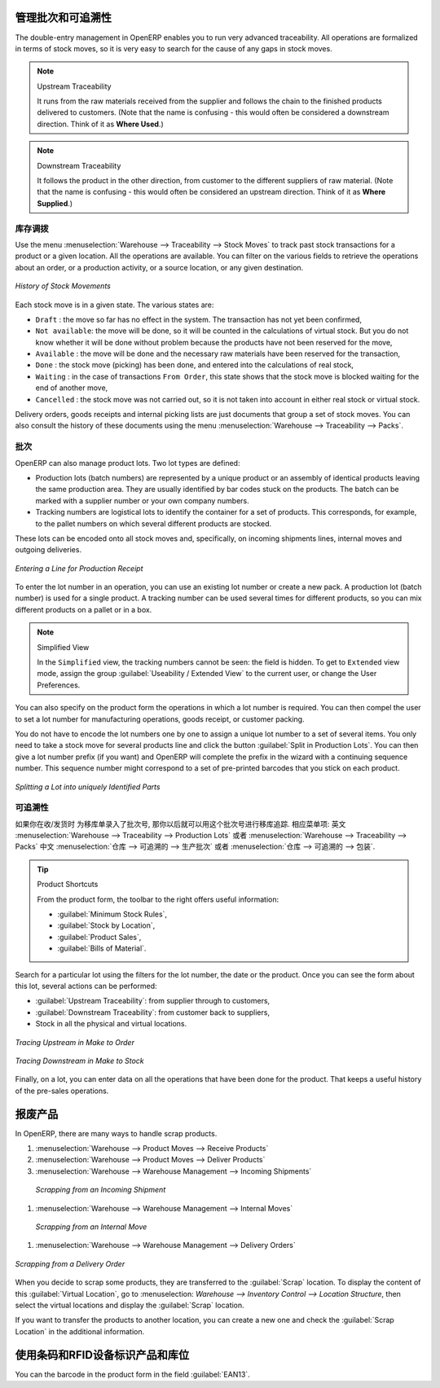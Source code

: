 .. i18n: Managing Lots and Traceability
.. i18n: ==============================
..

管理批次和可追溯性
==============================

.. i18n: The double-entry management in OpenERP enables you to run very advanced traceability. All
.. i18n: operations are formalized in terms of stock moves, so it is very easy to search for the cause of any
.. i18n: gaps in stock moves.
..

The double-entry management in OpenERP enables you to run very advanced traceability. All
operations are formalized in terms of stock moves, so it is very easy to search for the cause of any
gaps in stock moves.

.. i18n: .. index::
.. i18n:    single: traceability; upstream
.. i18n:    single: traceability; downstream
..

.. index::
   single: traceability; upstream
   single: traceability; downstream

.. i18n: .. note:: Upstream Traceability
.. i18n: 
.. i18n:     It runs from the raw materials received from the supplier and follows the
.. i18n:     chain to the finished products delivered to customers.
.. i18n:     (Note that the name is confusing - this would often be considered a downstream direction.
.. i18n:     Think of it as **Where Used**.)
.. i18n:     
.. i18n: .. note:: Downstream Traceability
.. i18n: 
.. i18n:     It follows the product in the other direction, from customer to the
.. i18n:     different suppliers of raw material.
.. i18n:     (Note that the name is confusing - this would often be considered an upstream direction.
.. i18n:     Think of it as **Where Supplied**.)
..

.. note:: Upstream Traceability

    It runs from the raw materials received from the supplier and follows the
    chain to the finished products delivered to customers.
    (Note that the name is confusing - this would often be considered a downstream direction.
    Think of it as **Where Used**.)
    
.. note:: Downstream Traceability

    It follows the product in the other direction, from customer to the
    different suppliers of raw material.
    (Note that the name is confusing - this would often be considered an upstream direction.
    Think of it as **Where Supplied**.)

.. i18n: Stock Moves
.. i18n: -----------
..

库存调拨
-----------

.. i18n: Use the menu :menuselection:`Warehouse --> Traceability --> Stock Moves`
.. i18n: to track past stock transactions for a product or a given location. All the operations
.. i18n: are available. You can filter on the various fields to retrieve the operations about an order,
.. i18n: or a production activity, or a source location, or any given destination.
..

Use the menu :menuselection:`Warehouse --> Traceability --> Stock Moves`
to track past stock transactions for a product or a given location. All the operations
are available. You can filter on the various fields to retrieve the operations about an order,
or a production activity, or a source location, or any given destination.

.. i18n: .. figure:: images/stock_move_tree.png
.. i18n:    :scale: 65
.. i18n:    :align: center
.. i18n: 
.. i18n:    *History of Stock Movements*
..

.. figure:: images/stock_move_tree.png
   :scale: 65
   :align: center

   *History of Stock Movements*

.. i18n: Each stock move is in a given state. The various states are:
..

Each stock move is in a given state. The various states are:

.. i18n: * ``Draft`` : the move so far has no effect in the system. The transaction has not yet been confirmed,
.. i18n: 
.. i18n: * ``Not available``: the move will be done, so it will be counted in the calculations of virtual stock. But
.. i18n:   you do not know whether it will be done without problem because the products have not been reserved for
.. i18n:   the move,
.. i18n: 
.. i18n: * ``Available`` : the move will be done and the necessary raw materials have been reserved for the
.. i18n:   transaction,
.. i18n: 
.. i18n: * ``Done`` : the stock move (picking) has been done, and entered into the calculations of real stock,
.. i18n: 
.. i18n: * ``Waiting`` : in the case of transactions ``From Order``, this state shows that the stock move is blocked
.. i18n:   waiting for the end of another move,
.. i18n: 
.. i18n: * ``Cancelled`` : the stock move was not carried out, so it is not taken into account in either real stock or
.. i18n:   virtual stock.
..

* ``Draft`` : the move so far has no effect in the system. The transaction has not yet been confirmed,

* ``Not available``: the move will be done, so it will be counted in the calculations of virtual stock. But
  you do not know whether it will be done without problem because the products have not been reserved for
  the move,

* ``Available`` : the move will be done and the necessary raw materials have been reserved for the
  transaction,

* ``Done`` : the stock move (picking) has been done, and entered into the calculations of real stock,

* ``Waiting`` : in the case of transactions ``From Order``, this state shows that the stock move is blocked
  waiting for the end of another move,

* ``Cancelled`` : the stock move was not carried out, so it is not taken into account in either real stock or
  virtual stock.

.. i18n: Delivery orders, goods receipts and internal picking lists are just documents that group a set of
.. i18n: stock moves. You can also consult the history of these documents using the menu
.. i18n: :menuselection:`Warehouse --> Traceability --> Packs`.
..

Delivery orders, goods receipts and internal picking lists are just documents that group a set of
stock moves. You can also consult the history of these documents using the menu
:menuselection:`Warehouse --> Traceability --> Packs`.

.. i18n: Lots
.. i18n: ----
..

批次
----

.. i18n: OpenERP can also manage product lots. Two lot types are defined:
..

OpenERP can also manage product lots. Two lot types are defined:

.. i18n: * Production lots (batch numbers) are represented by a unique product or an assembly of identical
.. i18n:   products leaving the same production area. They are usually identified by bar codes stuck on the
.. i18n:   products. The batch can be marked with a supplier number or your own company numbers.
.. i18n: 
.. i18n: * Tracking numbers are logistical lots to identify the container for a set of
.. i18n:   products. This corresponds, for example, to the pallet numbers on which several different products
.. i18n:   are stocked.
..

* Production lots (batch numbers) are represented by a unique product or an assembly of identical
  products leaving the same production area. They are usually identified by bar codes stuck on the
  products. The batch can be marked with a supplier number or your own company numbers.

* Tracking numbers are logistical lots to identify the container for a set of
  products. This corresponds, for example, to the pallet numbers on which several different products
  are stocked.

.. i18n: These lots can be encoded onto all stock moves and, specifically, on incoming shipments lines, internal moves
.. i18n: and outgoing deliveries.
..

These lots can be encoded onto all stock moves and, specifically, on incoming shipments lines, internal moves
and outgoing deliveries.

.. i18n: .. figure:: images/picking_form_line.png
.. i18n:    :scale: 75
.. i18n:    :align: center
.. i18n: 
.. i18n:    *Entering a Line for Production Receipt*
..

.. figure:: images/picking_form_line.png
   :scale: 75
   :align: center

   *Entering a Line for Production Receipt*

.. i18n: To enter the lot number in an operation, you can use an existing lot number or create a new pack. A
.. i18n: production lot (batch number) is used for a single product. A tracking number can be
.. i18n: used several times for different products, so you can mix different products on a pallet or in a box.
..

To enter the lot number in an operation, you can use an existing lot number or create a new pack. A
production lot (batch number) is used for a single product. A tracking number can be
used several times for different products, so you can mix different products on a pallet or in a box.

.. i18n: .. note:: Simplified View
.. i18n: 
.. i18n:     In the ``Simplified`` view, the tracking numbers cannot be seen: the field is hidden.
.. i18n:     To get to ``Extended`` view mode, assign the group
.. i18n:     :guilabel:`Useability / Extended View` to the current user, or change the User Preferences.
..

.. note:: Simplified View

    In the ``Simplified`` view, the tracking numbers cannot be seen: the field is hidden.
    To get to ``Extended`` view mode, assign the group
    :guilabel:`Useability / Extended View` to the current user, or change the User Preferences.

.. i18n: You can also specify on the product form the operations in which a lot number is
.. i18n: required. You can then compel the user to set a lot number for manufacturing operations, goods
.. i18n: receipt, or customer packing.
..

You can also specify on the product form the operations in which a lot number is
required. You can then compel the user to set a lot number for manufacturing operations, goods
receipt, or customer packing.

.. i18n: You do not have to encode the lot numbers one by one to assign a unique lot number to a set of several items.
.. i18n: You only need to take a stock move for several products line and click the button
.. i18n: :guilabel:`Split in Production Lots`. You can then give a lot number prefix (if you want) and OpenERP will
.. i18n: complete the prefix in the wizard with a continuing sequence number. This sequence number
.. i18n: might correspond to a set of pre-printed barcodes that you stick on each product.
..

You do not have to encode the lot numbers one by one to assign a unique lot number to a set of several items.
You only need to take a stock move for several products line and click the button
:guilabel:`Split in Production Lots`. You can then give a lot number prefix (if you want) and OpenERP will
complete the prefix in the wizard with a continuing sequence number. This sequence number
might correspond to a set of pre-printed barcodes that you stick on each product.

.. i18n: .. figure:: images/picking_split_lot.png
.. i18n:    :scale: 75
.. i18n:    :align: center
.. i18n: 
.. i18n:    *Splitting a Lot into uniquely Identified Parts*
..

.. figure:: images/picking_split_lot.png
   :scale: 75
   :align: center

   *Splitting a Lot into uniquely Identified Parts*

.. i18n: .. index:: traceability (stock)
..

.. index:: traceability (stock)

.. i18n: Traceability
.. i18n: ------------
..

可追溯性
------------

.. i18n: If you key in the lot numbers for stock moves as described above, you can investigate the traceability of any
.. i18n: given lot number. Go to the menu :menuselection:`Warehouse --> Traceability -->
.. i18n: Production Lots` or :menuselection:`Warehouse --> Traceability --> Packs`.
..

如果你在收/发货时 为移库单录入了批次号, 那你以后就可以用这个批次号进行移库追踪.
相应菜单项:
英文 :menuselection:`Warehouse --> Traceability -->
Production Lots` 或者 :menuselection:`Warehouse --> Traceability --> Packs`
中文 :menuselection:`仓库 --> 可追溯的 --> 生产批次` 或者 :menuselection:`仓库 --> 可追溯的 --> 包装`.

.. i18n: .. tip:: Product Shortcuts
.. i18n: 
.. i18n:     From the product form, the toolbar to the right offers useful information:
.. i18n: 
.. i18n:     * :guilabel:`Minimum Stock Rules`,
.. i18n: 
.. i18n:     * :guilabel:`Stock by Location`,
.. i18n: 
.. i18n:     * :guilabel:`Product Sales`,
.. i18n: 
.. i18n:     * :guilabel:`Bills of Material`.
..

.. tip:: Product Shortcuts

    From the product form, the toolbar to the right offers useful information:

    * :guilabel:`Minimum Stock Rules`,

    * :guilabel:`Stock by Location`,

    * :guilabel:`Product Sales`,

    * :guilabel:`Bills of Material`.

.. i18n: Search for a particular lot using the filters for the lot number, the date or the product. Once you
.. i18n: can see the form about this lot, several actions can be performed:
..

Search for a particular lot using the filters for the lot number, the date or the product. Once you
can see the form about this lot, several actions can be performed:

.. i18n: * :guilabel:`Upstream Traceability`: from supplier through to customers,
.. i18n: 
.. i18n: * :guilabel:`Downstream Traceability`: from customer back to suppliers,
.. i18n: 
.. i18n: * Stock in all the physical and virtual locations.
..

* :guilabel:`Upstream Traceability`: from supplier through to customers,

* :guilabel:`Downstream Traceability`: from customer back to suppliers,

* Stock in all the physical and virtual locations.

.. i18n: .. figure:: images/stock_traceability_upstream.png
.. i18n:    :scale: 75
.. i18n:    :align: center
.. i18n: 
.. i18n:    *Tracing Upstream in Make to Order*
..

.. figure:: images/stock_traceability_upstream.png
   :scale: 75
   :align: center

   *Tracing Upstream in Make to Order*

.. i18n: .. figure:: images/stock_traceability_downstream.png
.. i18n:    :scale: 75
.. i18n:    :align: center
.. i18n: 
.. i18n:    *Tracing Downstream in Make to Stock*
..

.. figure:: images/stock_traceability_downstream.png
   :scale: 75
   :align: center

   *Tracing Downstream in Make to Stock*

.. i18n: Finally, on a lot, you can enter data on all the operations that have been done for the product. That
.. i18n: keeps a useful history of the pre-sales operations.
..

Finally, on a lot, you can enter data on all the operations that have been done for the product. That
keeps a useful history of the pre-sales operations.

.. i18n: Scrapping Products
.. i18n: ==================
..

报废产品
==================

.. i18n: In OpenERP, there are many ways to handle scrap products. 
..

In OpenERP, there are many ways to handle scrap products. 

.. i18n: #. :menuselection:`Warehouse --> Product Moves --> Receive Products`
.. i18n: 
.. i18n: #. :menuselection:`Warehouse --> Product Moves --> Deliver Products`
.. i18n: 
.. i18n: #. :menuselection:`Warehouse --> Warehouse Management --> Incoming Shipments`
..

#. :menuselection:`Warehouse --> Product Moves --> Receive Products`

#. :menuselection:`Warehouse --> Product Moves --> Deliver Products`

#. :menuselection:`Warehouse --> Warehouse Management --> Incoming Shipments`

.. i18n:     .. figure:: images/incoming_scrap.png
.. i18n: 	   :scale: 75
.. i18n: 	   :align: center
.. i18n: 	
.. i18n: 	   *Scrapping from an Incoming Shipment*
..

    .. figure:: images/incoming_scrap.png
	   :scale: 75
	   :align: center
	
	   *Scrapping from an Incoming Shipment*

.. i18n: #. :menuselection:`Warehouse --> Warehouse Management --> Internal Moves`
..

#. :menuselection:`Warehouse --> Warehouse Management --> Internal Moves`

.. i18n:    .. figure:: images/internal_scrap.png
.. i18n: 	  :scale: 75
.. i18n: 	  :align: center
.. i18n: 	
.. i18n: 	  *Scrapping from an Internal Move*	
..

   .. figure:: images/internal_scrap.png
	  :scale: 75
	  :align: center
	
	  *Scrapping from an Internal Move*	

.. i18n: #. :menuselection:`Warehouse --> Warehouse Management --> Delivery Orders`
..

#. :menuselection:`Warehouse --> Warehouse Management --> Delivery Orders`

.. i18n: .. figure:: images/delivery_scrap.png
.. i18n: 	  :scale: 75
.. i18n: 	  :align: center
.. i18n: 	
.. i18n: 	  *Scrapping from a Delivery Order*	
..

.. figure:: images/delivery_scrap.png
	  :scale: 75
	  :align: center
	
	  *Scrapping from a Delivery Order*	

.. i18n: When you decide to scrap some products, they are transferred to the :guilabel:`Scrap` location.
.. i18n: To display the content of this :guilabel:`Virtual Location`, go to :menuselection:
.. i18n: `Warehouse --> Inventory Control --> Location Structure`, then select the virtual locations and display the
.. i18n: :guilabel:`Scrap` location.
..

When you decide to scrap some products, they are transferred to the :guilabel:`Scrap` location.
To display the content of this :guilabel:`Virtual Location`, go to :menuselection:
`Warehouse --> Inventory Control --> Location Structure`, then select the virtual locations and display the
:guilabel:`Scrap` location.

.. i18n: If you want to transfer the products to another location, you can create a new one and check the 
.. i18n: :guilabel:`Scrap Location` in the additional information.
..

If you want to transfer the products to another location, you can create a new one and check the 
:guilabel:`Scrap Location` in the additional information.

.. i18n: Identifying Products and Locations with Barcodes and RFID Devices
.. i18n: =================================================================
..

使用条码和RFID设备标识产品和库位
=================================================================

.. i18n: You can the barcode in the product form in the field :guilabel:`EAN13`.
..

You can the barcode in the product form in the field :guilabel:`EAN13`.

.. i18n: .. Copyright © Open Object Press. All rights reserved.
..

.. Copyright © Open Object Press. All rights reserved.

.. i18n: .. You may take electronic copy of this publication and distribute it if you don't
.. i18n: .. change the content. You can also print a copy to be read by yourself only.
..

.. You may take electronic copy of this publication and distribute it if you don't
.. change the content. You can also print a copy to be read by yourself only.

.. i18n: .. We have contracts with different publishers in different countries to sell and
.. i18n: .. distribute paper or electronic based versions of this book (translated or not)
.. i18n: .. in bookstores. This helps to distribute and promote the OpenERP product. It
.. i18n: .. also helps us to create incentives to pay contributors and authors using author
.. i18n: .. rights of these sales.
..

.. We have contracts with different publishers in different countries to sell and
.. distribute paper or electronic based versions of this book (translated or not)
.. in bookstores. This helps to distribute and promote the OpenERP product. It
.. also helps us to create incentives to pay contributors and authors using author
.. rights of these sales.

.. i18n: .. Due to this, grants to translate, modify or sell this book are strictly
.. i18n: .. forbidden, unless Tiny SPRL (representing Open Object Press) gives you a
.. i18n: .. written authorisation for this.
..

.. Due to this, grants to translate, modify or sell this book are strictly
.. forbidden, unless Tiny SPRL (representing Open Object Press) gives you a
.. written authorisation for this.

.. i18n: .. Many of the designations used by manufacturers and suppliers to distinguish their
.. i18n: .. products are claimed as trademarks. Where those designations appear in this book,
.. i18n: .. and Open Object Press was aware of a trademark claim, the designations have been
.. i18n: .. printed in initial capitals.
..

.. Many of the designations used by manufacturers and suppliers to distinguish their
.. products are claimed as trademarks. Where those designations appear in this book,
.. and Open Object Press was aware of a trademark claim, the designations have been
.. printed in initial capitals.

.. i18n: .. While every precaution has been taken in the preparation of this book, the publisher
.. i18n: .. and the authors assume no responsibility for errors or omissions, or for damages
.. i18n: .. resulting from the use of the information contained herein.
..

.. While every precaution has been taken in the preparation of this book, the publisher
.. and the authors assume no responsibility for errors or omissions, or for damages
.. resulting from the use of the information contained herein.

.. i18n: .. Published by Open Object Press, Grand Rosière, Belgium
..

.. Published by Open Object Press, Grand Rosière, Belgium
